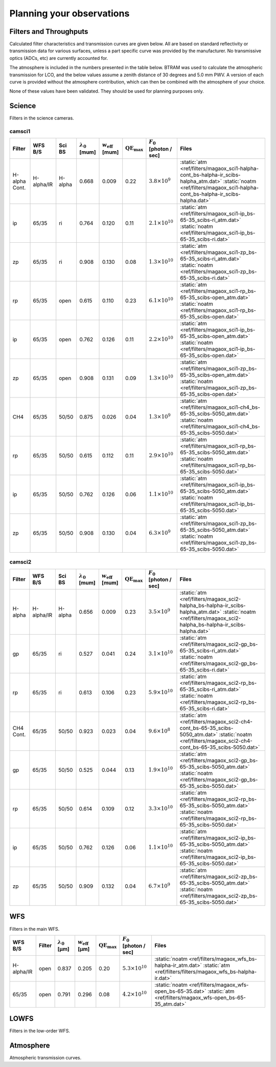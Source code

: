 ******************************
Planning your observations
******************************

Filters and Throughputs
=============================

Calculated filter characteristics and transmission curves are given below.  All are based on standard reflectivity or transmission data for various surfaces, unless a part specific curve was provided by the manufacturer.  No transmissive optics (ADCs, etc) are currently accounted for.

The atmosphere is included in the numbers presented in the table below.  BTRAM was used to calculate the atmospheric transmission for LCO, and the below values assume a zenith distance of 30 degrees and 5.0 mm PWV. A version of each curve is provided without the atmosphere contribution, which can then be combined with the atmosphere of your choice.

None of these values have been validated.  They should be used for planning purposes only.

Science
=============================
Filters in the science cameras.

camsci1
--------------------

.. list-table::
   :header-rows: 1
   
   * - Filter
     - WFS B/S
     - Sci BS
     - :math:`\lambda_0` [\mum]
     - :math:`w_\mathrm{eff}` [\mum]
     - :math:`\mathrm{QE}_\mathrm{max}`
     - :math:`F_0` [photon / sec]
     - Files
   * - H-alpha Cont.
     - H-alpha/IR
     - H-alpha
     - 0.668
     - 0.009
     - 0.22
     - :math:`3.8\times10^{9}`
     - :static:`atm <ref/filters/magaox_sci1-halpha-cont_bs-halpha-ir_scibs-halpha_atm.dat>`
       :static:`noatm <ref/filters/magaox_sci1-halpha-cont_bs-halpha-ir_scibs-halpha.dat>`
   * - ip
     - 65/35
     - ri
     - 0.764
     - 0.120
     - 0.11
     - :math:`2.1\times10^{10}`
     - :static:`atm <ref/filters/magaox_sci1-ip_bs-65-35_scibs-ri_atm.dat>`
       :static:`noatm <ref/filters/magaox_sci1-ip_bs-65-35_scibs-ri.dat>`
   * - zp
     - 65/35
     - ri
     - 0.908
     - 0.130
     - 0.08
     - :math:`1.3\times10^{10}`
     - :static:`atm <ref/filters/magaox_sci1-zp_bs-65-35_scibs-ri_atm.dat>`
       :static:`noatm <ref/filters/magaox_sci1-zp_bs-65-35_scibs-ri.dat>`
   * - rp
     - 65/35
     - open
     - 0.615
     - 0.110
     - 0.23
     - :math:`6.1\times10^{10}`
     - :static:`atm <ref/filters/magaox_sci1-rp_bs-65-35_scibs-open_atm.dat>`
       :static:`noatm <ref/filters/magaox_sci1-rp_bs-65-35_scibs-open.dat>`
   * - ip
     - 65/35
     - open
     - 0.762
     - 0.126
     - 0.11
     - :math:`2.2\times10^{10}`
     - :static:`atm <ref/filters/magaox_sci1-ip_bs-65-35_scibs-open_atm.dat>`
       :static:`noatm <ref/filters/magaox_sci1-ip_bs-65-35_scibs-open.dat>`
   * - zp
     - 65/35
     - open
     - 0.908
     - 0.131
     - 0.09
     - :math:`1.3\times10^{10}`
     - :static:`atm <ref/filters/magaox_sci1-zp_bs-65-35_scibs-open_atm.dat>`
       :static:`noatm <ref/filters/magaox_sci1-zp_bs-65-35_scibs-open.dat>`
   * - CH4
     - 65/35
     - 50/50
     - 0.875
     - 0.026
     - 0.04
     - :math:`1.3\times10^{9}`
     - :static:`atm <ref/filters/magaox_sci1-ch4_bs-65-35_scibs-5050_atm.dat>`
       :static:`noatm <ref/filters/magaox_sci1-ch4_bs-65-35_scibs-5050.dat>`
   * - rp
     - 65/35
     - 50/50
     - 0.615
     - 0.112
     - 0.11
     - :math:`2.9\times10^{10}`
     - :static:`atm <ref/filters/magaox_sci1-rp_bs-65-35_scibs-5050_atm.dat>`
       :static:`noatm <ref/filters/magaox_sci1-rp_bs-65-35_scibs-5050.dat>`
   * - ip
     - 65/35
     - 50/50
     - 0.762
     - 0.126
     - 0.06
     - :math:`1.1\times10^{10}`
     - :static:`atm <ref/filters/magaox_sci1-ip_bs-65-35_scibs-5050_atm.dat>`
       :static:`noatm <ref/filters/magaox_sci1-ip_bs-65-35_scibs-5050.dat>`
   * - zp
     - 65/35
     - 50/50
     - 0.908
     - 0.130
     - 0.04
     - :math:`6.3\times10^{9}`
     - :static:`atm <ref/filters/magaox_sci1-zp_bs-65-35_scibs-5050_atm.dat>`
       :static:`noatm <ref/filters/magaox_sci1-zp_bs-65-35_scibs-5050.dat>`

       
camsci2
----------------

.. list-table::
   :header-rows: 1

   * - Filter
     - WFS B/S
     - Sci BS
     - :math:`\lambda_0` [\mum]
     - :math:`w_\mathrm{eff}` [\mum]
     - :math:`\mathrm{QE}_\mathrm{max}`
     - :math:`F_0` [photon / sec]
     - Files
   * - H-alpha
     - H-alpha/IR
     - H-alpha
     - 0.656
     - 0.009
     - 0.23
     - :math:`3.5\times10^{9}`
     - :static:`atm <ref/filters/magaox_sci2-halpha_bs-halpha-ir_scibs-halpha_atm.dat>`
       :static:`noatm <ref/filters/magaox_sci2-halpha_bs-halpha-ir_scibs-halpha.dat>`
   * - gp
     - 65/35
     - ri
     - 0.527
     - 0.041
     - 0.24
     - :math:`3.1\times10^{10}`
     - :static:`atm <ref/filters/magaox_sci2-gp_bs-65-35_scibs-ri_atm.dat>`
       :static:`noatm <ref/filters/magaox_sci2-gp_bs-65-35_scibs-ri.dat>`
   * - rp
     - 65/35
     - ri
     - 0.613
     - 0.106
     - 0.23
     - :math:`5.9\times10^{10}`
     - :static:`atm <ref/filters/magaox_sci2-rp_bs-65-35_scibs-ri_atm.dat>`
       :static:`noatm <ref/filters/magaox_sci2-rp_bs-65-35_scibs-ri.dat>`
   * - CH4 Cont.
     - 65/35
     - 50/50
     - 0.923
     - 0.023
     - 0.04
     - :math:`9.6\times10^{8}`
     - :static:`atm <ref/filters/magaox_sci2-ch4-cont_bs-65-35_scibs-5050_atm.dat>`
       :static:`noatm <ref/filters/magaox_sci2-ch4-cont_bs-65-35_scibs-5050.dat>`
   * - gp
     - 65/35
     - 50/50
     - 0.525
     - 0.044
     - 0.13
     - :math:`1.9\times10^{10}`
     - :static:`atm <ref/filters/magaox_sci2-gp_bs-65-35_scibs-5050_atm.dat>`
       :static:`noatm <ref/filters/magaox_sci2-gp_bs-65-35_scibs-5050.dat>`
   * - rp
     - 65/35
     - 50/50
     - 0.614
     - 0.109
     - 0.12
     - :math:`3.3\times10^{10}`
     - :static:`atm <ref/filters/magaox_sci2-rp_bs-65-35_scibs-5050_atm.dat>`
       :static:`noatm <ref/filters/magaox_sci2-rp_bs-65-35_scibs-5050.dat>`
   * - ip
     - 65/35
     - 50/50
     - 0.762
     - 0.126
     - 0.06
     - :math:`1.1\times10^{10}`
     - :static:`atm <ref/filters/magaox_sci2-ip_bs-65-35_scibs-5050_atm.dat>`
       :static:`noatm <ref/filters/magaox_sci2-ip_bs-65-35_scibs-5050.dat>`
   * - zp
     - 65/35
     - 50/50
     - 0.909
     - 0.132
     - 0.04
     - :math:`6.7\times10^{9}`
     - :static:`atm <ref/filters/magaox_sci2-zp_bs-65-35_scibs-5050_atm.dat>`
       :static:`noatm <ref/filters/magaox_sci2-zp_bs-65-35_scibs-5050.dat>`
   
WFS
=================

Filters in the main WFS.

.. list-table::
   :header-rows: 1
   
   * - WFS B/S
     - Filter
     - :math:`\lambda_0` [µm]
     - :math:`w_\mathrm{eff}` [µm]
     - :math:`\mathrm{QE}_\mathrm{max}`
     - :math:`F_0` [photon / sec]
     - Files
   * - H-alpha/IR
     - open
     - 0.837
     - 0.205
     - 0.20
     - :math:`5.3 \times 10^{10}`
     - :static:`noatm <ref/filters/magaox_wfs_bs-halpha-ir_atm.dat>`
       :static:`atm <ref/filters/filters/magaox_wfs_bs-halpha-ir.dat>`
   * - 65/35
     - open
     - 0.791
     - 0.296
     - 0.08
     - :math:`4.2 \times 10^{10}`
     - :static:`noatm <ref/filters/magaox_wfs-open_bs-65-35.dat>`
       :static:`atm <ref/filters/magaox_wfs-open_bs-65-35_atm.dat>`
       

LOWFS
=================

Filters in the low-order WFS.

Atmosphere
=================

Atmospheric transmission curves.
